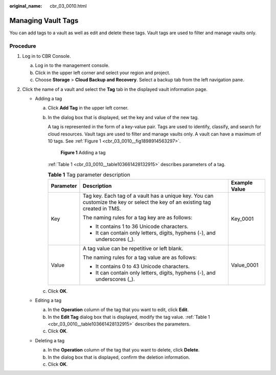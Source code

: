 :original_name: cbr_03_0010.html

.. _cbr_03_0010:

Managing Vault Tags
===================

You can add tags to a vault as well as edit and delete these tags. Vault tags are used to filter and manage vaults only.

Procedure
---------

#. Log in to CBR Console.

   a. Log in to the management console.
   b. Click |image1| in the upper left corner and select your region and project.
   c. Choose **Storage** > **Cloud Backup and Recovery**. Select a backup tab from the left navigation pane.

#. Click the name of a vault and select the **Tag** tab in the displayed vault information page.

   -  Adding a tag

      a. Click **Add Tag** in the upper left corner.

      b. In the dialog box that is displayed, set the key and value of the new tag.

         A tag is represented in the form of a key-value pair. Tags are used to identify, classify, and search for cloud resources. Vault tags are used to filter and manage vaults only. A vault can have a maximum of 10 tags. See :ref:`Figure 1 <cbr_03_0010__fig1898914563297>`.

         .. _cbr_03_0010__fig1898914563297:

         .. figure:: /_static/images/en-us_image_0251474017.png
            :alt: **Figure 1** Adding a tag

            **Figure 1** Adding a tag

         :ref:`Table 1 <cbr_03_0010__table103661428132915>` describes parameters of a tag.

         .. _cbr_03_0010__table103661428132915:

         .. table:: **Table 1** Tag parameter description

            +-----------------------+-------------------------------------------------------------------------------------------------------------------------------+-----------------------+
            | Parameter             | Description                                                                                                                   | Example Value         |
            +=======================+===============================================================================================================================+=======================+
            | Key                   | Tag key. Each tag of a vault has a unique key. You can customize the key or select the key of an existing tag created in TMS. | Key_0001              |
            |                       |                                                                                                                               |                       |
            |                       | The naming rules for a tag key are as follows:                                                                                |                       |
            |                       |                                                                                                                               |                       |
            |                       | -  It contains 1 to 36 Unicode characters.                                                                                    |                       |
            |                       | -  It can contain only letters, digits, hyphens (-), and underscores (_).                                                     |                       |
            +-----------------------+-------------------------------------------------------------------------------------------------------------------------------+-----------------------+
            | Value                 | A tag value can be repetitive or left blank.                                                                                  | Value_0001            |
            |                       |                                                                                                                               |                       |
            |                       | The naming rules for a tag value are as follows:                                                                              |                       |
            |                       |                                                                                                                               |                       |
            |                       | -  It contains 0 to 43 Unicode characters.                                                                                    |                       |
            |                       | -  It can contain only letters, digits, hyphens (-), and underscores (_).                                                     |                       |
            +-----------------------+-------------------------------------------------------------------------------------------------------------------------------+-----------------------+

      c. Click **OK**.

   -  Editing a tag

      a. In the **Operation** column of the tag that you want to edit, click **Edit**.
      b. In the **Edit Tag** dialog box that is displayed, modify the tag value. :ref:`Table 1 <cbr_03_0010__table103661428132915>` describes the parameters.
      c. Click **OK**.

   -  Deleting a tag

      a. In the **Operation** column of the tag that you want to delete, click **Delete**.
      b. In the dialog box that is displayed, confirm the deletion information.
      c. Click **OK**.

.. |image1| image:: /_static/images/en-us_image_0159365094.png
